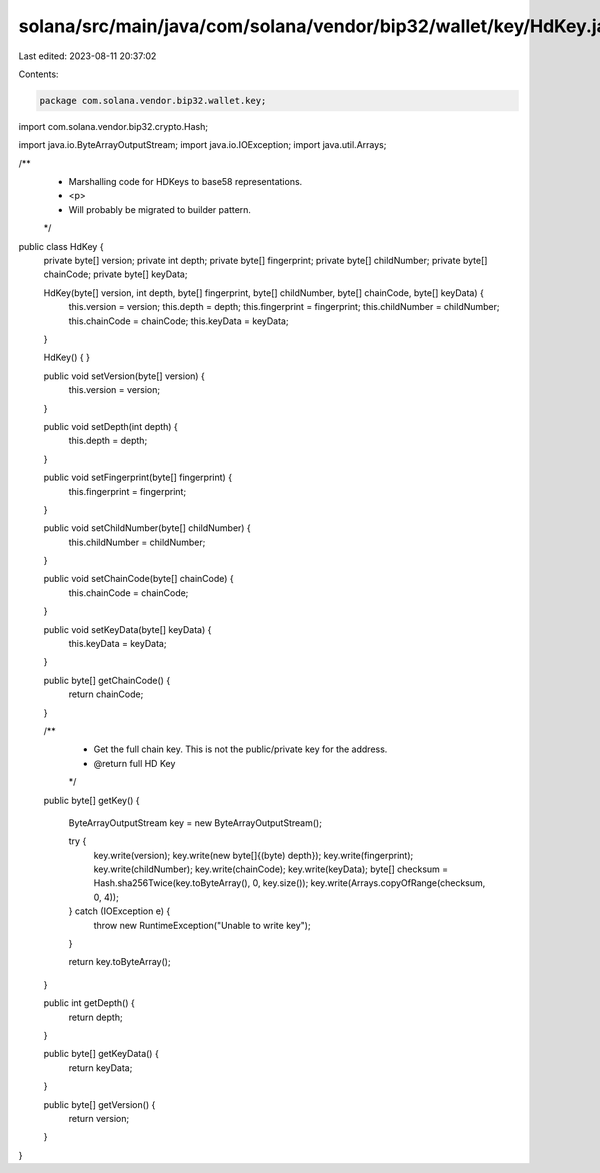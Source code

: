 solana/src/main/java/com/solana/vendor/bip32/wallet/key/HdKey.java
==================================================================

Last edited: 2023-08-11 20:37:02

Contents:

.. code-block:: java

    package com.solana.vendor.bip32.wallet.key;

import com.solana.vendor.bip32.crypto.Hash;

import java.io.ByteArrayOutputStream;
import java.io.IOException;
import java.util.Arrays;

/**
 * Marshalling code for HDKeys to base58 representations.
 * <p>
 * Will probably be migrated to builder pattern.
 */
public class HdKey {
    private byte[] version;
    private int depth;
    private byte[] fingerprint;
    private byte[] childNumber;
    private byte[] chainCode;
    private byte[] keyData;

    HdKey(byte[] version, int depth, byte[] fingerprint, byte[] childNumber, byte[] chainCode, byte[] keyData) {
        this.version = version;
        this.depth = depth;
        this.fingerprint = fingerprint;
        this.childNumber = childNumber;
        this.chainCode = chainCode;
        this.keyData = keyData;
    }

    HdKey() {
    }

    public void setVersion(byte[] version) {
        this.version = version;
    }

    public void setDepth(int depth) {
        this.depth = depth;
    }

    public void setFingerprint(byte[] fingerprint) {
        this.fingerprint = fingerprint;
    }

    public void setChildNumber(byte[] childNumber) {
        this.childNumber = childNumber;
    }

    public void setChainCode(byte[] chainCode) {
        this.chainCode = chainCode;
    }

    public void setKeyData(byte[] keyData) {
        this.keyData = keyData;
    }

    public byte[] getChainCode() {
        return chainCode;
    }

    /**
     * Get the full chain key.  This is not the public/private key for the address.
     * @return full HD Key
     */
    public byte[] getKey() {

        ByteArrayOutputStream key = new ByteArrayOutputStream();

        try {
            key.write(version);
            key.write(new byte[]{(byte) depth});
            key.write(fingerprint);
            key.write(childNumber);
            key.write(chainCode);
            key.write(keyData);
            byte[] checksum = Hash.sha256Twice(key.toByteArray(), 0, key.size());
            key.write(Arrays.copyOfRange(checksum, 0, 4));
        } catch (IOException e) {
            throw new RuntimeException("Unable to write key");
        }

        return key.toByteArray();
    }

    public int getDepth() {
        return depth;
    }

    public byte[] getKeyData() {
        return keyData;
    }

    public byte[] getVersion() {
        return version;
    }
}


